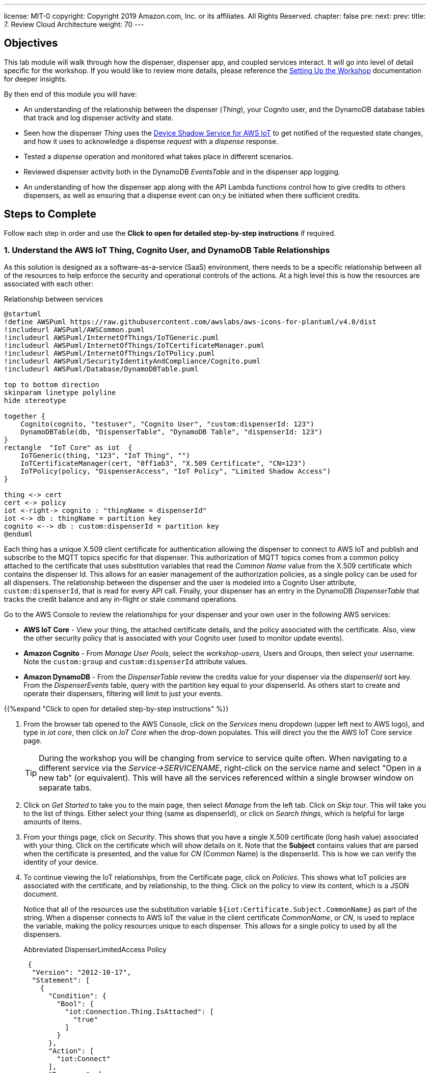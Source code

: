 ---
license: MIT-0
copyright: Copyright 2019 Amazon.com, Inc. or its affiliates. All Rights Reserved.
chapter: false
pre: 
next: 
prev: 
title: 7. Review Cloud Architecture
weight: 70
---

== Objectives

This lab module will walk through how the dispenser, dispenser app, and coupled services interact. It will go into level of detail specific for the workshop. If you would like to review more details, please reference the link:/presenter.html[Setting Up the Workshop] documentation for deeper insights. 

By then end of this module you will have:

* An understanding of the relationship between the dispenser (_Thing_), your Cognito user, and the DynamoDB database tables that track and log dispenser activity and state.
* Seen how the dispenser _Thing_ uses the https://docs.aws.amazon.com/iot/latest/developerguide/iot-device-shadows.html[Device Shadow Service for AWS IoT] to get notified of the requested state changes, and how it uses to acknowledge a dispense _request_ with a _dispense_ response.
* Tested a _dispense_ operation and monitored what takes place in different scenarios.
* Reviewed dispenser activity both in the DynamoDB _EventsTable_ and in the dispenser app logging.
* An understanding of how the dispenser app along with the API Lambda functions control how to give credits to others dispensers, as well as ensuring that a dispense event can on;y be initiated when there sufficient credits.

== Steps to Complete

Follow each step in order and use the *Click to open for detailed step-by-step instructions* if required.

=== 1. Understand the AWS IoT Thing, Cognito User, and DynamoDB Table Relationships

As this solution is designed as a software-as-a-service (SaaS) environment, there needs to be a specific relationship between all of the resources to help enforce the security and operational controls of the actions. At a high level this is how the resources are associated with each other:

.Relationship between services
[plantuml, Relationship_services, svg]
....
@startuml
!define AWSPuml https://raw.githubusercontent.com/awslabs/aws-icons-for-plantuml/v4.0/dist
!includeurl AWSPuml/AWSCommon.puml
!includeurl AWSPuml/InternetOfThings/IoTGeneric.puml
!includeurl AWSPuml/InternetOfThings/IoTCertificateManager.puml
!includeurl AWSPuml/InternetOfThings/IoTPolicy.puml
!includeurl AWSPuml/SecurityIdentityAndCompliance/Cognito.puml
!includeurl AWSPuml/Database/DynamoDBTable.puml

top to bottom direction
skinparam linetype polyline
hide stereotype

together {
    Cognito(cognito, "testuser", "Cognito User", "custom:dispenserId: 123")
    DynamoDBTable(db, "DispenserTable", "DynamoDB Table", "dispenserId: 123")
}
rectangle  "IoT Core" as iot  {
    IoTGeneric(thing, "123", "IoT Thing", "")
    IoTCertificateManager(cert, "0ff1ab3", "X.509 Certificate", "CN=123")
    IoTPolicy(policy, "DispenserAccess", "IoT Policy", "Limited Shadow Access")
}

thing <-> cert
cert <-> policy
iot <-right-> cognito : "thingName = dispenserId"
iot <-> db : thingName = partition key
cognito <--> db : custom:dispenserId = partition key
@enduml
....

Each thing has a unique X.509 client certificate for authentication allowing the dispenser to connect to AWS IoT and publish and subscribe to the MQTT topics specific for that dispenser. This authorization of MQTT topics comes from a common policy attached to the certificate that uses substitution variables that read the _Common Name_ value from the X.509 certificate which contains the dispenser Id. This allows for an easier management of the authorization policies, as a single policy can be used for all dispensers. The relationship between the dispenser and the user is modeled into a Cognito User attribute, `custom:dispenserId`, that is read for every API call. Finally, your dispenser has an entry in the DynamoDB _DispenserTable_ that tracks the credit balance and any in-flight or stale command operations.

Go to the AWS Console to review the relationships for your dispenser and your own user in the following AWS services:

* *AWS IoT Core* - View your thing, the attached certificate details, and the policy associated with the certificate. Also, view the other security policy that is associated with your Cognito user (used to monitor update events).
* *Amazon Cognito* - From _Manage User Pools_, select the _workshop-users_, Users and Groups, then select your username. Note the `custom:group` and `custom:dispenserId` attribute values.
* *Amazon DynamoDB* - From the _DispenserTable_ review the credits value for your dispenser via the _dispenserId_ sort key. From the _DispenserEvents_ table, query with the partition key equal to your dispenserId. As others start to create and operate their dispensers, filtering will limit to just your events.

{{%expand "Click to open for detailed step-by-step instructions" %}}

. From the browser tab opened to the AWS Console, click on the _Services_ menu dropdown (upper left next to AWS logo), and type in _iot core_, then click on _IoT Core_ when the drop-down populates. This will direct you the the AWS IoT Core service page.
+
TIP: During the workshop you will be changing from service to service quite often. When navigating to a different service via the _Service->SERVICENAME_, right-click on the service name and select "Open in a new tab" (or equivalent). This will have all the services referenced within a single browser window on separate tabs.
+
. Click on _Get Started_ to take you to the main page, then select _Manage_ from the left tab. Click on _Skip tour_. This will take you to the list of things. Either select your thing (same as dispenserId), or click on _Search things_, which is helpful for large amounts of items.
. From your things page, click on _Security_. This shows that you have a single X.509 certificate (long hash value) associated with your thing. Click on the certificate which will show details on it. Note that the *Subject* contains values that are parsed when the certificate is presented, and the value for _CN_ (Common Name) is the dispenserId. This is how we can verify the identity of your device.
. To continue viewing the IoT relationships, from the Certificate page, click on _Policies_. This shows what IoT policies are associated with the certificate, and by relationship, to the thing. Click on the policy to view its content, which is a JSON document.
+
Notice that all of the resources use the substitution variable `${iot:Certificate.Subject.CommonName}` as part of the string. When a dispenser connects to AWS IoT the value in the client certificate  _CommonName_, or _CN_, is used to replace the variable, making the policy resources unique to each dispenser. This allows for a single policy to used by all the dispensers.
+
.Abbreviated DispenserLimitedAccess Policy
[source,json]
----
 {
  "Version": "2012-10-17",
  "Statement": [
    {
      "Condition": {
        "Bool": {
          "iot:Connection.Thing.IsAttached": [
            "true"
          ]
        }
      },
      "Action": [
        "iot:Connect"
      ],
      "Resource": [
        "arn:aws:iot:REGION:ACCOUNT:client/${iot:Connection.Thing.ThingName}"
      ],
      "Effect": "Allow"
    },
    {
      "Action": [
        "iot:Subscribe"
      ],
      "Resource": [
        "arn:aws:iot:REGION:ACCOUNT:topicfilter/$aws/things/${iot:Certificate.Subject.CommonName}/shadow/*",
        "arn:aws:iot:REGION:ACCOUNT:topicfilter/$aws/things/${iot:Certificate.Subject.CommonName}/cmd/${iot:Certificate.Subject.CommonName}"
      ],
      "Effect": "Allow"
    }
  ]
}
----
+
. Next, from the _Services_ menu, select Cognito, click _Manage User Pools_, and then click on the _workshop-users_ pool. This is the service that manages the user account you created from the dispenser app. Under _General Settings_ select _Users and groups_ to display all of the user accounts. Search for your username and click on it. At the bottom you will notice a couple of `custom:` attributes. The first, `custom:group` denotes that your account is a general `user` account (extra credit, check out the admin user). The second attribute, `custom:dispenserId` shows  your dispenserId value. These fields are passed whenever you make an API call from the dispenser app and used by the Lambda functions to validate what actions you are allowed to take.
. From the _Services_ menu navigate to DynamoDB, which contains the database tables. Select _Tables_ from the left menu, select the _DispenserTable_ name, then select Items from the right pane. This table holds a single record for each dispenser. The most important field is _credits_, and should correspond to the value in the dispenser app ("1" in the table is $1.00 in the dispenser app). This record is modified every time someone gives you credits, or whenever you issue a dispense operation.
. Finally, select the _DispenserEvents_ table from the left pane. You will see all the various log entries for all dispensers. To view just your dispenser's events, click on the _Scan_ dropdown and change to _Query_, for `Partition key` enter your dispenser's value and click on _Start Search_.

{{% /expand%}}

=== 2. Monitor Shadow Changes for a Simple Operation (toggle LED Ring status)

The https://docs.aws.amazon.com/iot/latest/developerguide/iot-device-shadows.html[Device Shadow Service for AWS IoT] is a service that can be used by things and applications to set and track the state of device. There are two main sections in the shadow document: the _desired_ state and the _reported_ state. In our solution the desired settings originate from the dispenser app. The dispenser acts upon them and set the correct reported state.

.Shadow state changes
[plantuml, shadow state changes, svg]
....
@startuml
hide empty description
state "States Match" as match
match : desired == reported

state "Desired Updated" as desired
desired : Different than reported
desired : or desired exists and reported doesn't

state "Reported Updated" as reported
reported : Value does not exist in desired


[*] --> match
match -right-> desired : New or different\ndesired value
desired --> [*] : /delta\n/updated
desired -> match : values match

match -left-> reported : New reported value
reported -> [*] : /updated
reported -> match : Value removed
@enduml
....

To see this in action, from the AWS Console navigate to your Thing in IoT Core, then select _Shadow_ which will show the current shadow document. Note the `led` attribute in the _desired_ and _reported_ sections, which should be the same. Also notice the value for `version` in the metadata. This increments each time the shadow is updated. To see how the shadow is working, use the dispenser app to change the state of the LED by either toggling or setting to the other state. You will see the value for `led` has changed in the shadow document, in both _desired_ and _reported_ sections, and `version` has incremented.

To see how the shadow works when the device is in a disconnected state, unplug the microcontroller from your laptop. Now, in the dispenser app change the state of the LED and notice that the _desired_ change to show the new value but that the _reported_ state is still what the dispenser was in before being disconnected. Notice also that a new _delta_ section has appeared in the document, containing just this `led` field. This is automatically calculated by the Shadow service. Plug the microcontroller back into your laptop. Once it has booted and connected AWS IoT, the LED will change to the _desired_ state value and the dispenser will update the _reported_ state. Since _desired_ and _reported_ states are the same, the _delta_ state for the LED is removed.

{{%expand "Click to open for detailed step-by-step instructions" %}}

NOTE: In this expanded details section, we will only use a small subset of the entire shadow document and hierarchy to show the _desired_, _reported_, and _delta_ sections.

. Navigate to IoT Core->Manage->Things->Your Thing->Shadow and review the shadow document. Note that the _desired_ and _reported_ sections are the same. This indicates that the device and requested state from the dispenser app are in sync. At the bottom of the shadow document review the value for `version` in the metadata. This increments each time the shadow is updated.
+
[source,json]
----
"desired": {
  "led": "off",
  "led_ring": {
    "count": 5,
    "color": "#FF8000"
  }
},
"reported": {
  "led": "off",
  "led_ring": {
    "count": 5,
    "color": "#FF8000"
  }
},
...
"version": 100
----
+
. From the dispenser app, toggle or change the state of the LED (in this example from _off_ to _on_). The dispenser app sets the _desired_ state of the shadow, the dispenser reads this value, turns on the LED, and modifies the _reported_ state to _on_. You may miss the update in the AWS Console, but check the metadata and notice that the value for `version` has increased by at least 2 (once for the dispenser app setting the _desired_ state and once when the dispenser updated the _reported_ state).
+
[source,json]
----
"desired": {
  "led": "on",
  "led_ring": {
    "count": 5,
    "color": "#FF8000"
  }
},
"reported": {
  "led": "on",
  "led_ring": {
    "count": 5,
    "color": "#FF8000"
  }
},
...
"version": 102
----
+
. To see how the shadow works when the device is in a disconnected state, unplug the microcontroller from your laptop, then toggle or set the LED to the alternate state (in this case from _on_ to _off_). Notice that the _desired_ and _reported_ states are different, and that there is a _delta_ state which show only those differences. This is useful when you only want to focus on the changes between _desired_ and _reported_ states.
+
[source,json]
----
"desired": {
  "led": "off",
  "led_ring": {
    "count": 5,
    "color": "#FF8000"
  }
},
"delta": {
  "led": "off",
},
"reported": {
  "led": "on",
  "led_ring": {
    "count": 5,
    "color": "#FF8000"
  }
},
...
"version": 103
----
+
. To verify that the dispenser reads the shadow state upon restart, plug the dispenser back into your laptop and watch the shadow document. The dispenser will reconcile the states which will remove the attribute from the _delta_ section (or completely remove it).
+
[source,json]
----
"desired": {
  "led": "off",
  "led_ring": {
    "count": 5,
    "color": "#FF8000"
  }
},
"reported": {
  "led": "off",
  "led_ring": {
    "count": 5,
    "color": "#FF8000"
  }
},
...
"version": 105
----
{{% /expand%}}

=== 3. Monitor Shadow  MQTT topics for a Complex Operation (Dispense Drink)

The shadow can also be used for more complex operations. While changing the state of the LED can be tracked via a single attribute, operations such as dispensing a drink are more complex and require multiple states such as _request_ and _response_. The dispenser app initiates the dispense operation as a _request_, and when the dispenser completes the operation it, in turn, sets a corresponding _response_. We use a short, random, `requestId` value to match the correlate the _request_ and _response_ states.

.Tracking request/response using shadow
[plantuml, req_res_shadow, svg]
....
@startuml
!define AWSPuml https://raw.githubusercontent.com/awslabs/aws-icons-for-plantuml/v4.0/dist
!includeurl AWSPuml/AWSCommon.puml
!includeurl AWSPuml/InternetOfThings/IoTGeneric.puml
!includeurl AWSPuml/InternetOfThings/IoTShadow.puml
!includeurl AWSPuml/Compute/Lambda.puml
!includeurl AWSPuml/Database/DynamoDBTable.puml

hide footbox

IoTGenericParticipant(thing, 123, ) order 10
IoTShadowParticipant(shadow, 123, Device Shadow) order 20
LambdaParticipant(dispense, dispense.py, ) order 30
DynamoDBTableParticipant(db, DispenseTable, "pk=123") order 40

== Shadow Request/Response Empty BEFORE Dispense ==

dispense -> shadow : Add "request" object desired state
dispense -> db : Store requestId in dispenser's record
shadow -> thing : Publish to shadow /delta topic
thing -> thing : Dispense drink
thing -> shadow : Add "response" object to reported state
shadow -> dispense : Send shadow (via Rule)
db -> dispense : Read requestId and validate to "response"
dispense -> dispense : Dispense complete, delete both "request" and "response objects
dispense -> db : Delete requestId from dispenser's record

== Shadow Request/Response Empty AFTER Dispense ==
@enduml
....

As we cannot be sure that the dispenser is online, the dispenser app initiates the request and sets the _desired_ state of the shadow with a `request` object containing the `command` to execute, a unique `requestId`, and the `timestamp` of when the user clicked "Dispense a Drink" in the dispenser app.

To verify, ensure the microcontroller is connected and LED operations take place. Next, use  _Test_ from the IoT Core console and subscribe to the topic `$aws/things/dispenserId/shadow/#` (replace `dispenserId` with your value) to track all shadow operations. Next, in the dispenser app click the _Dispense!_ button (should still be green) to initiate a dispense operation. From the _MQTT Client_ tab, you should see a few shadow topic messages. Scroll through and review how the first message sets the `request` object, and after the dispenser completes turning the pump (indicated by the animated LED pattern on the LED Ring) the _reported_ state is updated with a `response` object that has the same `requestId`, and finally that the the `request` *and* `response` objects are both deleted from all shadow sections once the response has been reconciliated.

In this situation, we are using the shadow to track the status of a command sent to the dispenser, and the response once it acts upon it.

{{%expand "Click to open for detailed step-by-step instructions" %}}

. Ensure the microcontroller is connected and responds to LED on/off events.
. Navigate to IoT Core->Test and in the _Subscription topic_ field, enter `$aws/things/dispenserId/shadow/#` (replace `dispenserId` with your value) and click _Subscribe to topic_.
. From the dispenser app, click the _Dispense!_ button (should still be green) to initiate a dispense operation. This should turn on the Ring LED with an animated pattern for a short period of time and create a few messages in the _MQTT Client_, which indicates that the pump motor has been activated.
. Scroll to the bottom (oldest message) and look for the shadow update with _desired_ state that has the first `request` object.
+
[source,json]
----
{} initial request
----
+
. The next message by time will be the dispenser responding to the event publishing to the _reported_ state a `response` object with the same `requestId`, signifying that it has completed that request (either with a _success_ or _failed_ indicator).
+
[source,json]
----
{} request and response
----
. On the cloud side, the matching `request` and `response` objects trigger a Lambda function to log the transaction and clear out both objects from the shadow. This is essence reconciling the _request_ to the _response_, and readying the dispenser for its next operation.
+
[source,json]
----
{} cleared of both
----

{{% /expand%}}

=== 4. Review Logging and Credits

Oops! While testing how the Shadow works We used up all of our credits. Each dispense operation costs $1.00, and has been deducted from our dispenser credit, as shown by the dispenser app. Navigate to the DynamoDB _DispenserTable_ and verify the credits match the dispenser app. Also, review the _EventsTable_ for your dispenser (review the first steps in this lab if needed) to see the various logging entries made while testing the Ring LED and drink dispense test.

We use these tables as the _source of truth_ for the status of our dispenser. While the dispenser code you compiled and installed could be modified, a dispense operation can only be performed if there are sufficient credits in the account (e.g., DynamoDB DispenserTable entry). We use the value of the `dispenserId` across the dispenser app (user account custom attribute), IoT Core (Thing name, Certificate CN) and DynamoDB DispenserTable (dispenserId key) to enforce the desired controls in the overall SaaS application.

=== 5. Dispenser app Overview

The dispenser app is your main interface for interacting with the dispenser, eg to dispense a drink, and to check its state. As the dispenser app is running inside your local browser, there are two methods that can be used to track what is the current status. We can continuously https://en.wikipedia.org/wiki/Polling_(computer_science)[poll] via an API to return the status, or use a https://en.wikipedia.org/wiki/Callback_(computer_programming)[callback] mechanism to alert the dispenser app when something has changed. In our app we use the _callback_ method, and specifically it does this by subscribing to the MQTT topics for your specific dispenser. This reduces the overall load on the SaaS service and demonstrates how we can use the features of AWS IoT Core to simplify the implementation.

Modern web browsers have the ability to monitor what is running locally. Our dispenser app has additional debug, or `console.log()` statements to give an indication when something is happening. From your browser, enable the _Web Console_ (name varies based on browser), and select the _Console_ tab. Now change the status of the LED. Every time you make a change, you will see an _Received MQTT message with change in LED or credit status_ message. This is alerted when an incoming MQTT message of interest such as a shadow update occurs.

These messages then trigger the dispenser app to make an API call requesting the complete status of the dispenser (LED status, credits, etc.), which in turn updates the main dispenser page. If there are no changes being made, no MQTT messages are generated, and subsequently, no API calls are made to request an update to the dispenser app.

{{%expand "Click to open for detailed step-by-step instructions" %}}

. Open the _Web Console_ for your browser:
.. FireFox: Select menu Tool->Web Developer->Web Console
.. Google Chrome: View->Developer->JavaScript Console
.. Internet Explorer 11: Either press the `F12` key or from the Setting Wheel->F12 Developer Tools->Console
.. Microsoft Edge: From upper right, select `...`->More tools->Developer tools->Console tab
.. Safari: Preferences->Advanced Tab->Show developer menu in menu bar (close Preferences), Develop->Show JavaScript Console
. Change the status of the LED with the dispenser connected. Notice the _Received MQTT message with change in LED or credit status_ lines. These a created when the dispenser app, which is subscribed to a set of MQTT topics receives a message. This is an indication that something may have changes and triggers the dispenser app to make an API call to the `/status` method, which returns the dispenser status parsed from the shadow document _and_ the DynamoDB _DispenserTable_.
. If there are no changes being made, no MQTT messages are generated, and subsequently, no API calls are made to request an update to the dispenser app.

{{% /expand%}}

=== 6. Share the Love!

Now that we have shown how you interact with your dispenser via the dispenser app, let's build our credits up to a sufficient level to complete the rest of the lab. To do this, click on the _Share the Love!_ panel underneath the LED status panel and follow the instructions. First, try giving credit to another dispenser number and monitor the _Last credit response_ message (with or without browser logging). Next, try to give yourself credits and note that the gray button to the right does not change to _SEND CREDIT!_. This is a constraint built into the dispenser app. However, even if you were to make a direct API call, the backend will also deny the request.

Finally, talk to your neighbors and ask them to start sending you credits. You may also see that as the credits increase, the LED Ring will also start to fill until you have at least $1.00, and after that the colors will changes as your balance goes above $2.00, $3.00, etc.

It is recommended that you have at least $2.00 or $3.00 to perform a couple dispenses with a fully built dispenser unit.

Good work!

== Checkpoints

Please ensure the following checkpoints are validated before moving on to the next module.

. The dispenser board operates correctly and you can toggle the LED Ring from the dispenser app
. A dispense operation enables the LED Ring with an animated pattern indicating the microcontroller activates the pump (motor control)
. You have an understanding of how the shadow document and DynamoDB tables are used to track state (LED) and perform command and control (request/response) operations

## Outcomes

Why do we use the shadow document for command and control, when it could also be done with regular MQTT messages? While either pattern are good practices, combining all of the operations into a single location makes it easier to follow for the workshop. As long as there is a way to track each request, the mechanism used doesn't matter. 

One thing that we didn't discuss is the LED Ring. In this case, it is used to give a visual indication of the credit levels. From the dispensers perspective, it is another shadow attribute set to manage. But instead of being set by clicking buttons in the dispenser app, this value is programmatically set by the cloud services whenever there is a change in the credit state of a dispenser. This demonstrates that functionality in not static and can be modified in either device (dispenser) or the application (cloud-side).